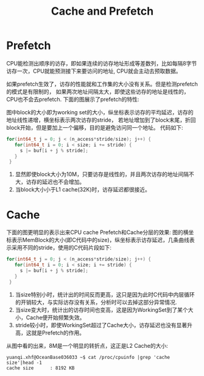 #+Title: Cache and Prefetch

* Prefetch
CPU能检测出顺序的访存，即如果连续的访存地址形成等差数列，比如每隔8字节访存一次，CPU就能预测接下来要访问的地址,
CPU就会主动去预取数据。

如果prefetch生效了，访存的性能就和工作集的大小没有关系。但是检测prefetch的模式是有限制的，
如果两次地址间隔太大，即使这些访存的地址是线性的，CPU也不会去prefetch.
下面的图展示了prefetch的特性:
[[./prefetch.png]]

图中block的大小即为working set的大小，纵坐标表示访存的平均延迟，访存的地址线性递增，横坐标表示两次访存的stride，
若地址增加到了block末尾，折回block开始，但是要加上一个偏移，目的是避免访问同一个地址。
代码如下:
#+begin_src c
 for(int64_t j = 0; j < (n_access*stride/size); j++) {
    for(int64_t i = 0; i < size; i += stride) {
      s |= buf[i + j % stride];
    }
  }
#+end_src

1. 显然即使block大小为10M，只要访存是线性的，并且两次访存的地址间隔不大，访存的延迟也不会增加。
2. 当block大小小于L1 cache(32K)时，访存延迟都很接近。

* Cache
下面的图更明显的表示出来CPU cache Prefetch和Cache分层的效果:
图的横坐标表示MemBlock的大小(即C代码中的size)，纵坐标表示访存延迟，几条曲线表示采用不同的stride，使用的C代码片段如下:
#+begin_src c
 for(int64_t j = 0; j < (n_access*stride/size); j++) {
    for(int64_t i = 0; i < size; i += stride) {
      s |= buf[i + j % stride];
    }
  }
#+end_src
[[./workingset.png]]

1. 当size特别小时，统计出的时间反而更高，这只是因为此时C代码中内层循环的开销较大，与实际访存没有关系，分析时可以去掉这部分异常情况.
2. 当size变大时，统计出的访存时间也变高，这是因为WorkingSet到了某个大小，Cache便开始频繁失效。
3. stride较小时，即使WorkingSet超过了Cache大小，访存延迟也没有显著升高，这就是Prefetch的作用。
从图中看的出来，8M是一个明显的转折点，这正是L2 Cache的大小:
#+begin_example
yuanqi.xhf@OceanBase036033 ~$ cat /proc/cpuinfo |grep 'cache size'|head -1
cache size      : 8192 KB
#+end_example
